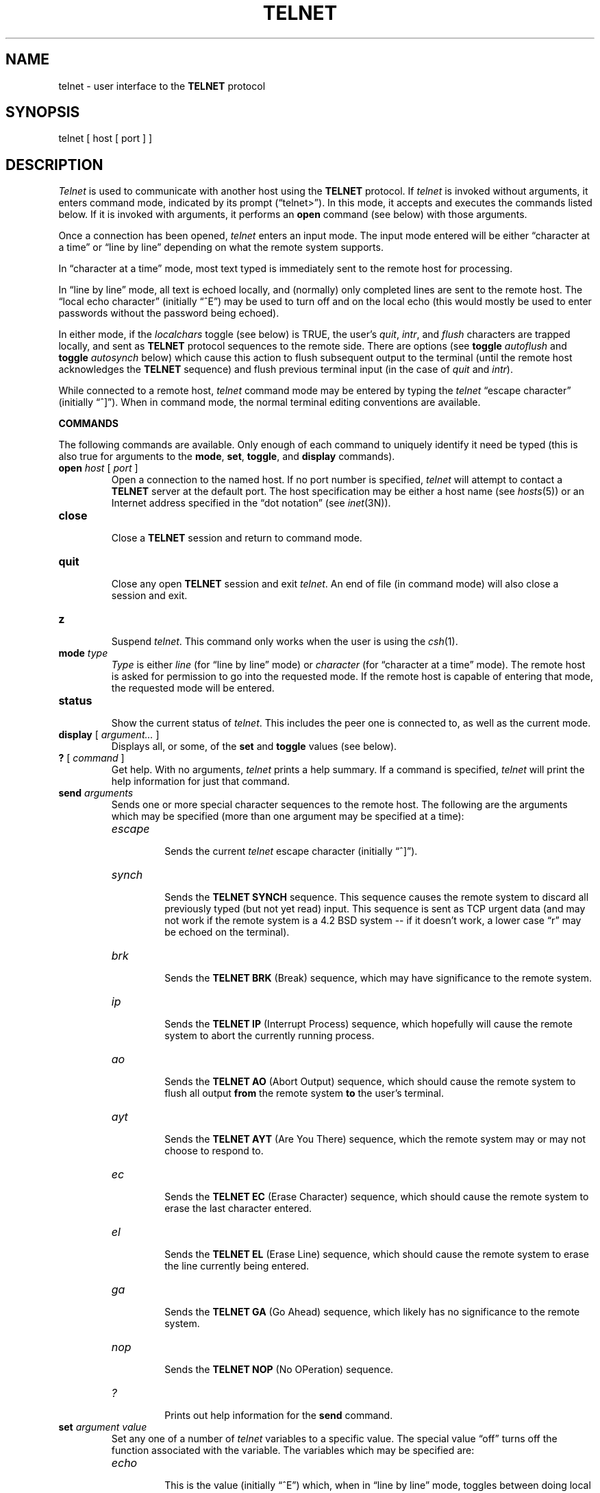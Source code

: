 .\" Copyright (c) 1983 Regents of the University of California.
.\" All rights reserved.  The Berkeley software License Agreement
.\" specifies the terms and conditions for redistribution.
.\"
.\"	@(#)telnet.1	6.3 (Berkeley) 05/04/86
.\"
.TH TELNET 1C ""
.UC 5
.SH NAME
telnet \- user interface to the
.B TELNET
protocol
.SH SYNOPSIS
telnet [ host [ port ] ]
.SH DESCRIPTION
.I Telnet
is used to communicate with another host using the
.B TELNET
protocol.
If 
.I telnet
is invoked without arguments, it enters command mode,
indicated by its prompt (\*(lqtelnet>\*(rq).
In this mode, it accepts and executes the commands listed below.
If it is invoked with arguments, it performs an
.B open
command (see below) with those arguments.
.PP
Once a connection has been opened,
.I telnet
enters an input mode.
The input mode entered will be either \*(lqcharacter at a time\*(rq
or \*(lqline by line\*(rq
depending on what the remote system supports.
.PP
In \*(lqcharacter at a time\*(rq mode, most
text typed is immediately sent to the remote host for processing.
.PP
In \*(lqline by line\*(rq mode, all text is echoed locally,
and (normally) only completed lines are sent to the remote host.
The \*(lqlocal echo character\*(rq (initially \*(lq^E\*(rq) may be used
to turn off and on the local echo
(this would mostly be used to enter passwords
without the password being echoed).
.PP
In either mode, if the
.I localchars
toggle (see below) is TRUE,
the user's
.IR quit ,
.IR intr ,
and
.I flush
characters are trapped locally, and sent as
.B TELNET
protocol sequences to the remote side.
There are options (see
.B toggle
.I autoflush
and
.B toggle
.I autosynch
below)
which cause this action to flush subsequent output to the terminal
(until the remote host acknowledges the
.B TELNET
sequence) and flush previous terminal input
(in the case of
.I quit
and
.IR intr ).
.PP
While connected to a remote host,
.I telnet
command mode may be entered by typing the
.I telnet
\*(lqescape character\*(rq (initially \*(lq^]\*(rq).
When in command mode, the normal terminal editing conventions are available.
.PP
.B COMMANDS
.PP
The following commands are available.
Only enough of each command to uniquely identify it need be typed
(this is also true for arguments to the
.BR mode ,
.BR set ,
.BR toggle ,
and
.B display
commands).
.PP
.TP
.B open \fIhost\fP \fR[\fP \fIport\fP \fR]\fP
.br
Open a connection to the named host.
If no port number
is specified, 
.I telnet
will attempt to contact a
.B TELNET
server at the default port.
The host specification may be either a host name (see 
.IR hosts (5))
or an Internet address specified in the \*(lqdot notation\*(rq (see
.IR inet (3N)).
.TP
.B close
.br
Close a
.B TELNET
session and return to command mode.
.TP
.B quit
.br
Close any open
.B TELNET
session and exit 
.IR telnet .
An end of file (in command mode) will also close a session and exit.
.TP
.B z
.br
Suspend
.IR telnet .
This command only works when the user is using the 
.IR csh (1).
.TP
.B mode \fItype\fP
.br
.I Type
is either
.I line
(for \*(lqline by line\*(rq mode)
or
.I character
(for \*(lqcharacter at a time\*(rq mode).
The remote host is asked for permission to go into the requested mode.
If the remote host is capable of entering that mode, the requested
mode will be entered.
.TP
.B status
.br
Show the current status of 
.IR telnet .
This includes the peer one is connected to, as well
as the current mode.
.TP
.B display \fR[\fP \fIargument...\fP \fR]\fP
.br
Displays all, or some, of the
.B set
and
.B toggle
values (see below).
.TP
.B ? \fR[\fP \fIcommand\fP \fR]\fP
.br
Get help.  With no arguments,
.I telnet
prints a help summary.
If a command is specified, 
.I telnet
will print the help information for just that command.
.TP
.B send \fIarguments\fP
.br
Sends one or more special character sequences to the remote host.
The following are the arguments which may be specified
(more than one argument may be specified at a time):
.RS
.TP
.I escape
.br
Sends the current
.I telnet
escape character (initially \*(lq^]\*(rq).
.TP
.I synch
.br
Sends the
.B TELNET SYNCH
sequence.
This sequence causes the remote system to discard all previously typed
(but not yet read) input.
This sequence is sent as TCP urgent
data (and may not work if the remote system is a 4.2 BSD system -- if
it doesn't work, a lower case \*(lqr\*(rq may be echoed on the terminal).
.TP
.I brk
.br
Sends the
.B TELNET BRK
(Break) sequence, which may have significance to the remote
system.
.TP
.I ip
.br
Sends the
.B TELNET IP
(Interrupt Process) sequence, which hopefully will cause the remote
system to abort the currently running process.
.TP
.I ao
.br
Sends the
.B TELNET AO
(Abort Output) sequence, which should cause the remote system to flush
all output
.B from
the remote system
.B to
the user's terminal.
.TP
.I ayt
.br
Sends the
.B TELNET AYT
(Are You There)
sequence, which the remote system may or may not choose to respond to.
.TP
.I ec
.br
Sends the
.B TELNET EC
(Erase Character)
sequence, which should cause the remote system to erase the last character
entered.
.TP
.I el
.br
Sends the
.B TELNET EL
(Erase Line)
sequence, which should cause the remote system to erase the line currently
being entered.
.TP
.I ga
.br
Sends the
.B TELNET GA
(Go Ahead)
sequence, which likely has no significance to the remote system.
.TP
.I nop
.br
Sends the
.B TELNET NOP
(No OPeration)
sequence.
.TP
.I ?
.br
Prints out help information for the
.B send
command.
.RE
.TP
.B set \fIargument value\fP
.br
Set any one of a number of
.I telnet
variables to a specific value.
The special value \*(lqoff\*(rq turns off the function associated with
the variable.
The variables which may be specified are:
.RS
.TP
.I echo
.br
This is the value (initially \*(lq^E\*(rq) which, when in
\*(lqline by line\*(rq mode, toggles between doing local echoing
of entered characters (for normal processing), and suppressing
echoing of entered characters (for entering, say, a password).
.TP
.I escape
.br
This is the
.I telnet
escape character (initially \*(lq^[\*(rq) which causes entry
into
.I telnet
command mode (when connected to a remote system).
.TP
.I interrupt
.br
If
.I telnet
is in
.I localchars
mode (see
.B toggle
.I localchars
below)
and the
.I interrupt
character is typed, a
.B TELNET IP
sequence (see
.B send
.I ip
above)
is sent to the remote host.
The initial value for the interrupt character is taken to be
the terminal's
.B intr
character.
.TP
.I quit
.br
If
.I telnet
is in
.I localchars
mode (see
.B toggle
.I localchars
below)
and the
.I quit
character is typed, a
.B TELNET BRK
sequence (see
.B send
.I brk
above)
is sent to the remote host.
The initial value for the quit character is taken to be
the terminal's
.B quit
character.
.TP
.I flushoutput
.br
If
.I telnet
is in
.I localchars
mode (see
.B toggle
.I localchars
below)
and the
.I flushoutput
character is typed, a
.B TELNET AO
sequence (see
.B send
.I ao
above)
is sent to the remote host.
The initial value for the flush character is taken to be
the terminal's
.B flush
character.
.TP
.I erase
.br
If
.I telnet
is in
.I localchars
mode (see
.B toggle
.I localchars
below),
.B and
if
.I telnet
is operating in \*(lqcharacter at a time\*(rq mode, then when this
character is typed, a
.B TELNET EC
sequence (see
.B send
.I ec
above)
is sent to the remote system.
The initial value for the erase character is taken to be
the terminal's
.B erase
character.
.TP
.I kill
.br
If
.I telnet
is in
.I localchars
mode (see
.B toggle
.I localchars
below),
.B and
if
.I telnet
is operating in \*(lqcharacter at a time\*(rq mode, then when this
character is typed, a
.B TELNET EL
sequence (see
.B send
.I el
above)
is sent to the remote system.
The initial value for the kill character is taken to be
the terminal's
.B kill
character.
.TP
.I eof
.br
If
.I telnet
is operating in \*(lqline by line\*(rq mode, entering this character
as the first character on a line will cause this character to be
sent to the remote system.
The initial value of the eof character is taken to be the terminal's
.B eof
character.
.RE
.TP
.B toggle \fIarguments...\fP
.br
Toggle (between
TRUE
and
FALSE)
various flags that control how
.I telnet
responds to events.
More than one argument may be specified.
Valid arguments are:
.RS
.TP
.I localchars
.br
If this is
TRUE,
then the
.IR flush ,
.IR interrupt ,
.IR quit ,
.IR erase ,
and
.I kill
characters (see
.B set
above) are recognized locally, and transformed into (hopefully) appropriate
.B TELNET
control sequences
(respectively
.IR ao ,
.IR ip ,
.IR brk ,
.IR ec ,
and
.IR el ;
see
.B send
above).
The initial value for this toggle is TRUE in \*(lqline by line\*(rq mode,
and FALSE in \*(lqcharacter at a time\*(rq mode.
.TP
.I autosynch
If
.I autosynch
and
.I localsigs
are both
TRUE,
then when either the
.I intr
or
.I quit
characters is typed (see
.B set
above for descriptions of the
.I intr
and
.I quit
characters), the resulting
.B TELNET
sequence sent is followed by the
.B TELNET SYNCH
sequence.
This procedure
.B should
cause the remote system to begin throwing away all previously
typed input until both of the
.B TELNET
sequences have been read and acted upon.
The initial value of this toggle is FALSE.
.TP
.I autoflush
.br
If
.I autoflush
and
.I localchars
are both
TRUE,
then when the
.IR ao ,
.IR intr ,
or
.I quit
characters are recognized (and transformed into
.B TELNET
sequences; see
.B set
above for details),
.I telnet
refuses to display any data on the user's terminal
until the remote system acknowledges (via a
.B TELNET
.I Timing Mark
option)
that it has processed those
.B TELNET
sequences.
The initial value for this toggle is TRUE if the terminal user had not
done an "stty noflsh", otherwise FALSE (see
.IR stty(1)).
.TP
.I crmod
.br
Toggle carriage return mode.
When this mode is enabled, most carriage return characters received from
the remote host will be mapped into a carriage return followed by
a line feed.
This mode does not affect those characters typed by the user, only
those received from the remote host.
This mode is not very useful unless the remote host
only sends carriage return, but never line feed.
The initial value for this toggle is FALSE.
.TP
.I debug
.br
Toggles socket level debugging (useful only to the
.IR super user ).
The initial value for this toggle is FALSE.
.TP
.I options
.br
Toggles the display of some internal
.I telnet
protocol processing (having to do with
.B TELNET
options).
The initial value for this toggle is FALSE.
.TP
.I netdata
.br
Toggles the display of all network data (in hexadecimal format).
The initial value for this toggle is FALSE.
.TP
.I ?
.br
Displays the legal
.B toggle
commands.
.RE
.SH BUGS
.PP
There is no adequate way for dealing with flow control.
.PP
On some remote systems, echo has to be turned off manually when in
\*(lqline by line\*(rq mode.
.PP
There is enough settable state to justify a
.RI . telnetrc
file.
.PP
No capability for a
.RI . telnetrc
file is provided.
.PP
In \*(lqline by line\*(rq mode, the terminal's
.I eof
character is only recognized (and sent to the remote system)
when it is the first character on a line.
